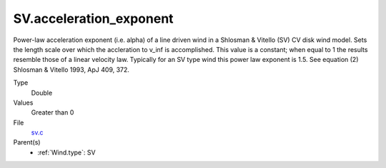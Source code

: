 SV.acceleration_exponent
========================
Power-law acceleration exponent (i.e. alpha) of a line driven wind in a Shlosman & Vitello (SV) CV disk wind model.
Sets the length scale over which the accleration to v_inf is accomplished.
This value is a constant; when equal to 1 the results resemble those of a linear velocity law.
Typically for an SV type wind this power law exponent is 1.5.
See equation (2) Shlosman & Vitello 1993, ApJ 409, 372.

Type
  Double

Values
  Greater than 0

File
  `sv.c <https://github.com/agnwinds/python/blob/master/source/sv.c>`_


Parent(s)
  * :ref:`Wind.type`: SV


